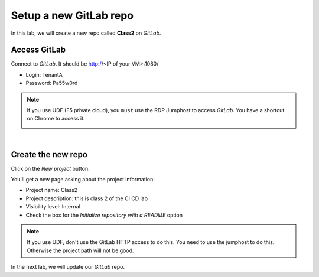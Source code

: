 Setup a new GitLab repo
-----------------------

In this lab, we will create a new repo called **Class2** on *GitLab*.

Access GitLab
^^^^^^^^^^^^^

Connect to *GitLab*. It should be http://<IP of your VM>:1080/

* Login: TenantA
* Password: Pa55w0rd

.. note:: If you use UDF (F5 private cloud), you ``must`` use the RDP Jumphost to access *GitLab*. 
    You have a shortcut on Chrome to access it. 

    .. image:: ../../_static/class2/module1/img006.png
        :align: center
        :scale: 50%

|

.. image:: ../../_static/class2/module1/img001.png
    :align: center
    :scale: 50%

Create the new repo
^^^^^^^^^^^^^^^^^^^

Click on the *New project* button.

.. image:: ../../_static/class2/module1/img002.png
    :align: center
    :scale: 50%

You'll get a new page asking about the project information:

* Project name: Class2
* Project description: this is class 2 of the CI CD lab
* Visibility level: Internal
* Check the box for the *Initialize repository with a README* option


.. image:: ../../_static/class2/module1/img003.png
    :align: center
    :scale: 50%

.. note:: If you use UDF, don't use the GitLab HTTP access to do this. You need to use the jumphost to do this. Otherwise 
    the project path will not be good. 

.. image:: ../../_static/class2/module1/img004.png
    :align: center
    :scale: 50%

.. image:: ../../_static/class2/module1/img005.png
    :align: center
    :scale: 50%

In the next lab, we will update our *GitLab* repo. 